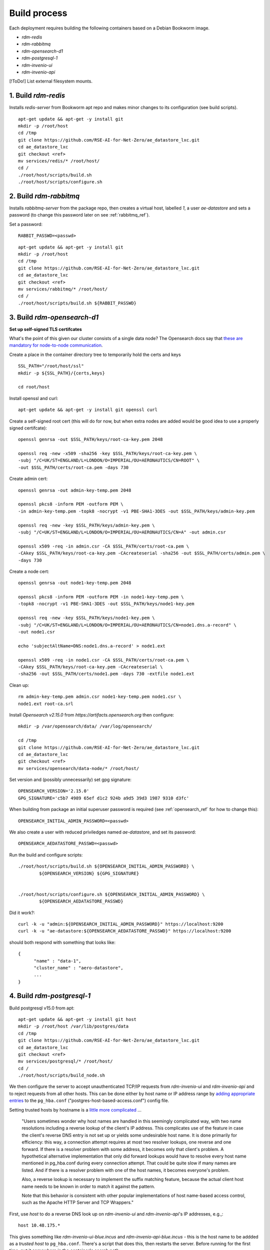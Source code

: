 ------------------
Build process
------------------

Each deployment requires building the following containers based on a Debian Bookworm image.

- `rdm-redis`
- `rdm-rabbitmq`
- `rdm-opensearch-d1`  
- `rdm-postgresql-1`
- `rdm-invenio-ui`
- `rdm-invenio-api`

[!ToDo!] List external filesystem mounts.
  
1. Build `rdm-redis`
^^^^^^^^^^^^^^^^^^^^

Installs *redis-server* from Bookworm apt repo and makes minor changes to its configuration (see build scripts).  

::

   apt-get update && apt-get -y install git
   mkdir -p /root/host
   cd /tmp
   git clone https://github.com/RSE-AI-for-Net-Zero/ae_datastore_lxc.git
   cd ae_datastore_lxc
   git checkout <ref>
   mv services/redis/* /root/host/
   cd /
   ./root/host/scripts/build.sh
   ./root/host/scripts/configure.sh


2. Build `rdm-rabbitmq`
^^^^^^^^^^^^^^^^^^^^^^^

Installs *rabbitmq-server* from the package repo, then creates a virtual host, labelled `1`, a user *ae-datastore* and sets a password (to change this password later on see :ref:`rabbitmq_ref`).

Set a password::
  
  RABBIT_PASSWD=<passwd>

::
   
   apt-get update && apt-get -y install git
   mkdir -p /root/host
   cd /tmp
   git clone https://github.com/RSE-AI-for-Net-Zero/ae_datastore_lxc.git
   cd ae_datastore_lxc
   git checkout <ref>
   mv services/rabbitmq/* /root/host/
   cd /
   ./root/host/scripts/build.sh ${RABBIT_PASSWD}

3. Build `rdm-opensearch-d1`
^^^^^^^^^^^^^^^^^^^^^^^^^^^^

**Set up self-signed TLS certifcates**

What's the point of this given our cluster consists of a single data node?  The Opensearch docs say that `these are mandatory for node-to-node communication <https://opensearch.org/docs/2.15/security/configuration/tls/>`_.

Create a place in the container directory tree to temporarily hold the certs and keys

::

   SSL_PATH="/root/host/ssl"
   mkdir -p ${SSL_PATH}/{certs,keys}

   cd root/host

Install openssl and curl::

  apt-get update && apt-get -y install git openssl curl
   
Create a self-signed root cert (this will do for now, but when extra nodes are added would be good idea to use a properly signed certifcate)::

  openssl genrsa -out $SSL_PATH/keys/root-ca-key.pem 2048
  
  openssl req -new -x509 -sha256 -key $SSL_PATH/keys/root-ca-key.pem \
  -subj "/C=UK/ST=ENGLAND/L=LONDON/O=IMPERIAL/OU=AERONAUTICS/CN=ROOT" \
  -out $SSL_PATH/certs/root-ca.pem -days 730

Create admin cert::

  openssl genrsa -out admin-key-temp.pem 2048

  openssl pkcs8 -inform PEM -outform PEM \
  -in admin-key-temp.pem -topk8 -nocrypt -v1 PBE-SHA1-3DES -out $SSL_PATH/keys/admin-key.pem

  openssl req -new -key $SSL_PATH/keys/admin-key.pem \
  -subj "/C=UK/ST=ENGLAND/L=LONDON/O=IMPERIAL/OU=AERONAUTICS/CN=A" -out admin.csr

  openssl x509 -req -in admin.csr -CA $SSL_PATH/certs/root-ca.pem \
  -CAkey $SSL_PATH/keys/root-ca-key.pem -CAcreateserial -sha256 -out $SSL_PATH/certs/admin.pem \
  -days 730


Create a node cert::

  openssl genrsa -out node1-key-temp.pem 2048

  openssl pkcs8 -inform PEM -outform PEM -in node1-key-temp.pem \
  -topk8 -nocrypt -v1 PBE-SHA1-3DES -out $SSL_PATH/keys/node1-key.pem

  openssl req -new -key $SSL_PATH/keys/node1-key.pem \
  -subj "/C=UK/ST=ENGLAND/L=LONDON/O=IMPERIAL/OU=AERONAUTICS/CN=node1.dns.a-record" \
  -out node1.csr

  echo 'subjectAltName=DNS:node1.dns.a-record' > node1.ext

  openssl x509 -req -in node1.csr -CA $SSL_PATH/certs/root-ca.pem \
  -CAkey $SSL_PATH/keys/root-ca-key.pem -CAcreateserial \
  -sha256 -out $SSL_PATH/certs/node1.pem -days 730 -extfile node1.ext

Clean up::

  rm admin-key-temp.pem admin.csr node1-key-temp.pem node1.csr \
  node1.ext root-ca.srl

Install *Opensearch v2.15.0* from *https://artifacts.opensearch.org* then configure::

  mkdir -p /var/opensearch/data/ /var/log/opensearch/

  cd /tmp
  git clone https://github.com/RSE-AI-for-Net-Zero/ae_datastore_lxc.git
  cd ae_datastore_lxc
  git checkout <ref>
  mv services/opensearch/data-node/* /root/host/

Set version and (possibly unnecessarily) set gpg signature::

  OPENSEARCH_VERSION='2.15.0'
  GPG_SIGNATURE='c5b7 4989 65ef d1c2 924b a9d5 39d3 1987 9310 d3fc'

When building from package an initial superuser password is required (see :ref:`opensearch_ref` for how to change this)::

  OPENSEARCH_INITIAL_ADMIN_PASSWORD=<passwd>


We also create a user with reduced priviledges named *ae-datastore*, and set its password::

  OPENSEARCH_AEDATASTORE_PASSWD=<passwd>

Run the build and configure scripts::

  ./root/host/scripts/build.sh ${OPENSEARCH_INITIAL_ADMIN_PASSWORD} \
          ${OPENSEARCH_VERSION} ${GPG_SIGNATURE}


  ./root/host/scripts/configure.sh ${OPENSEARCH_INITIAL_ADMIN_PASSWORD} \
          ${OPENSEARCH_AEDATASTORE_PASSWD}

Did it work?::

  curl -k -u "admin:${OPENSEARCH_INITIAL_ADMIN_PASSWORD}" https://localhost:9200
  curl -k -u "ae-datastore:${OPENSEARCH_AEDATASTORE_PASSWD}" https://localhost:9200

should both respond with something that looks like::

  {
  	"name" : "data-1",
  	"cluster_name" : "aero-datastore",
	...
  }


4. Build `rdm-postgresql-1`
^^^^^^^^^^^^^^^^^^^^^^^^^^^

Build postgresql v15.0 from apt::

  apt-get update && apt-get -y install git host
  mkdir -p /root/host /var/lib/postgres/data
  cd /tmp
  git clone https://github.com/RSE-AI-for-Net-Zero/ae_datastore_lxc.git
  cd ae_datastore_lxc
  git checkout <ref>
  mv services/postgresql/* /root/host/
  cd /
  ./root/host/scripts/build_node.sh

We then configure the server to accept unauthenticated TCP/IP requests from *rdm-invenio-ui* and *rdm-invenio-api* and to reject requests from all other hosts.  This can be done either by host name or IP address range by `adding appropriate entries <https://www.postgresql.org/docs/15/auth-pg-hba-conf.html>`_ to the ``pg_hba.conf`` ("postgres-host-based-access.conf") config file.  

Setting trusted hosts by hostname is a `little more complicated <https://www.postgresql.org/docs/15/auth-pg-hba-conf.html>`_ ...

	"Users sometimes wonder why host names are handled in this seemingly complicated way, with two name resolutions including a reverse lookup of the client's IP address. This complicates use of the feature in case the client's reverse DNS entry is not set up or yields some undesirable host name. It is done primarily for efficiency: this way, a connection attempt requires at most two resolver lookups, one reverse and one forward. If there is a resolver problem with some address, it becomes only that client's problem. A hypothetical alternative implementation that only did forward lookups would have to resolve every host name mentioned in pg_hba.conf during every connection attempt. That could be quite slow if many names are listed. And if there is a resolver problem with one of the host names, it becomes everyone's problem.

	Also, a reverse lookup is necessary to implement the suffix matching feature, because the actual client host name needs to be known in order to match it against the pattern.

	Note that this behavior is consistent with other popular implementations of host name-based access control, such as the Apache HTTP Server and TCP Wrappers."

First, use *host* to do a reverse DNS look up on *rdm-invenio-ui* and *rdm-invenio-api*'s IP addresses, e.g.,::

  host 10.48.175.*

This gives something like *rdm-invenio-ui-blue.incus* and *rdm-invenio-api-blue.incus* - this is the host name to be addded as a *trusted host* to ``pg_hba.conf``.  There's a script that does this, then restarts the server.  Before running for the first time, put it somewhere in the container's search path::

  cp /root/host/scripts/add_trusted_host.sh /usr/local/bin

Then::

  add_trusted_host.sh rdm-invenio-ui-blue.incus
  add_trusted_host.sh rdm-invenio-api-blue.incus

Once this is done, add the *rdm-invenio* containers' IPv4 and IPv6 addresses to ``/etc/hosts`` (both appear to be necessary)::

  echo """
  10.48.175.***				rdm-invenio-ui-blue.incus
  fd42:5d08:8368:96ec:216:3eff:fe88:***	rdm-invenio-ui-blue.incus

  10.48.175.***	                        rdm-invenio-api-blue.incus
  fd42:5d08:8368:96ec:216:3eff:fe88:***	rdm-invenio-api-blue.incus
  """ | tee -a /etc/hosts
  

5. Common build steps for `rdm-invenio-ui` and `rdm-invenio-api`
^^^^^^^^^^^^^^^^^^^^^^^^^^^^^^^^^^^^^^^^^^^^^^^^^^^^^^^^^^^^^^^^

These steps are common to both.  First of all, for the command-line tool *ae-datastore* to be invoked correctly, the environment variable ``INVENIO_INSTANCE_PATH`` must be set to `/opt/invenio/var/instance`, otherwise on app load the instance path defaults to somewhere else and you get subtle, difficult to debug, errors.  Therefore, in each container add the following line to ``/root/.bashrc``::

  export INVENIO_INSTANCE_PATH="/opt/invenio/var/instance

then restart shell::

  exec bash

Doing this now will be helpful in case the build scripts have to be stopped and restared midway when it's easy to forget to reset ``INVENIO_INSTANCE_PATH``.

Now install the base dependencies (*pyenv*, *Python3.9*, *node.js*, *npm* & *pipenv*)::

  apt-get update && apt-get -y install git
  mkdir -p /root/host /opt/invenio/var/instance/{data,log}
  cd /tmp
  git clone https://github.com/RSE-AI-for-Net-Zero/ae_datastore_lxc.git
  cd ae_datastore_lxc
  git checkout <ref>
  mv services/invenio/* /root/host
  cd /
  mv root/host/base/* root/host
  ./root/host/scripts/build.sh "linux-x64.tar.xz"

6. Build `rdm-invenio-ui` and `rdm-invenio-ui`
^^^^^^^^^^^^^^^^^^^^^^^^^^^^^^^^^^^^^^^^^^^^^^

These steps are similar for each container, so we described `rdm-invenio-ui` here and make the appropriate changes for `rdm-invenio-api`.

First clear up from the previous build step::

  mv root/host/scripts/ root/host/skeleton/ root/host/base/

Set secrets::

   RABBITMQ_PASSWD="..."
   OPENSEARCH_AEDATASTORE_USER_PASSWD="..."
   SECRET_KEY="..."
   
   mv root/host/ui/* root/host/
   cd /

Run the build script::

   ./root/host/scripts/build.sh ${RABBITMQ_PASSWD} \
	${OPENSEARCH_AEDATASTORE_USER_PASSWD} \
	${SECRET_KEY}

Add the following lines to :file:`/root/.bashrc` in both containers - these export the secrets on opening a new shell so that the cmd line *ae-datastore* can be invoked::

  set -a
  source /etc/conf.d/secrets
  set +a

Make sure the following keys in `invenio.cfg` are pointing to the right URLs, e.g.,::

  LDAPCLIENT_SERVER_KWARGS = [{'host': 'ldaps://ldap0.ae.ic.ac.uk',
  				'tls': ldap3.Tls(validate=ssl.CERT_NONE)},
			      {'host': 'ldaps://ldap1.ae.ic.ac.uk',
                                'tls': ldap3.Tls(validate=ssl.CERT_NONE)}]

  SQLALCHEMY_DATABASE_URI="postgresql://postgres:*******@rdm-postgresql-1-dev/ae-data"
  
  CACHE_REDIS_URL="redis://rdm-redis-dev:6379/0"
  ACCOUNTS_SESSION_REDIS_URL="redis://rdm-redis-dev:6379/1"
  CELERY_RESULT_BACKEND="redis://rdm-redis-dev:6379/2"
  RATELIMIT_STORAGE_URL="redis://rdm-redis-dev:6379/3"
  COMMUNITIES_IDENTITIES_CACHE_REDIS_URL="redis://rdm-redis-dev:6379/4"
  IIIF_CACHE_REDIS_URL="redis://rdm-redis-dev:6379/5"

  BROKER_URL="amqp://ae-datastore:" + RABBIT_PASSWD + "@rdm-rabbitmq-dev:5672/1"
  CELERY_BROKER_URL="amqp://ae-datastore:" + RABBIT_PASSWD + "@rdm-rabbitmq-dev:5672/1"
  SEARCH_HOSTS=['rdm-opensearch-d1-dev:9200']


Make sure the following keys are also set appropriately.  I.e., either::

  SITE_UI_URL = "https://data-dev.ae.ic.ac.uk"
  SITE_API_URL = "https://data-dev.ae.ic.ac.uk/api"
  APP_ALLOWED_HOSTS = ['0.0.0.0', 'localhost', '127.0.0.1', \
    'data-dev.ae.ic.ac.uk', 'store-dev.ae.ic.ac.uk']
  LDAPCLIENT_GROUP_SEARCH_FILTERS = \
    [lambda u : f'(&(objectclass=posixGroup)(cn=acc-data-repo-dev)(memberUid={u}))']

or::

  SITE_UI_URL = "https://data.ae.ic.ac.uk"
  SITE_API_URL = "https://data.ae.ic.ac.uk/api"
  APP_ALLOWED_HOSTS = ['0.0.0.0', 'localhost', '127.0.0.1', \
    'data.ae.ic.ac.uk', 'store.ae.ic.ac.uk']
  LDAPCLIENT_GROUP_SEARCH_FILTERS = \
    [lambda u : f'(&(objectclass=posixGroup)(cn=acc-data-repo)(memberUid={u}))']


Finally, make sure directory permissions are set appropriately for *${INVENIO_INSTANCE_PATH}/data* and *${INVENIO_INSTANCE_PATH}/log/ae-datastore.app.log*::

  chown -R root:ae-datastore ${INVENIO_INSTANCE_PATH}/data ${INVENIO_INSTANCE_PATH}/log \
    ${INVENIO_INSTANCE_PATH}/log/ae-datastore.app.log

  chmod -R g+w ${INVENIO_INSTANCE_PATH}/data ${INVENIO_INSTANCE_PATH}/log \
    ${INVENIO_INSTANCE_PATH}/log/ae-datastore.app.log


Restart everything::

  systemctl restart ui.service celery.service celerybeat.service

Check the logs to see everything's happy::

  journalctl -xeu ui.service
  journalctl -xeu celerybeat.service
  cat /var/log/celery/w{1,2,3}.log


7. Initialse DB, Opensearch indices, message cache, etc.
^^^^^^^^^^^^^^^^^^^^^^^^^^^^^^^^^^^^^^^^^^^^^^^^^^^^^^^^

First, make sure secrets are loaded into environment variables::

  source /etc/conf.d/secrets

  export RABBIT_PASSWD
  export SECRET_KEY
  export OPENSEARCH_AEDATASTORE_PASSWD


Then::
   
   CMD="/opt/invenio/src/.venv/bin/ae-datastore"
   # Create db
   ${CMD} db init create

   # Create default local file location
   # ! Currently in <instance_path/data> but we want an external mount
   ${CMD} files location create --default default-location ${INVENIO_INSTANCE_PATH}/data
   
   # Create admin role
   ${CMD} roles create admin
   
   # Give admin role super-user access
   ${CMD} access allow superuser-access role admin
   
   # Initialise search indexes
   ${CMD} index init
   
   # Create custom fields & communities for records (for RDM v10.0 and above - that's us)
   ${CMD} rdm-records custom-fields init
   ${CMD} communities custom-fields init
   
   # Create RDM fixtures (for RDM v11.0 and above - that's us)
   ${CMD} rdm fixtures
   ${CMD} rdm-records fixtures


(All this as well as a **very dangerous** clean up shell function are in *setup_services.sh*).







